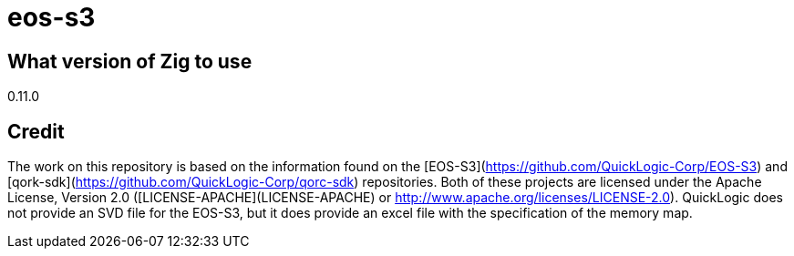 = eos-s3

== What version of Zig to use

0.11.0


== Credit

The work on this repository is based on the information found on the [EOS-S3](https://github.com/QuickLogic-Corp/EOS-S3) and [qork-sdk](https://github.com/QuickLogic-Corp/qorc-sdk) repositories. Both of these projects are licensed under the Apache License, Version 2.0 ([LICENSE-APACHE](LICENSE-APACHE) or
http://www.apache.org/licenses/LICENSE-2.0). QuickLogic does not provide an SVD file for the EOS-S3, but it does provide an excel file with the specification of the memory map.

